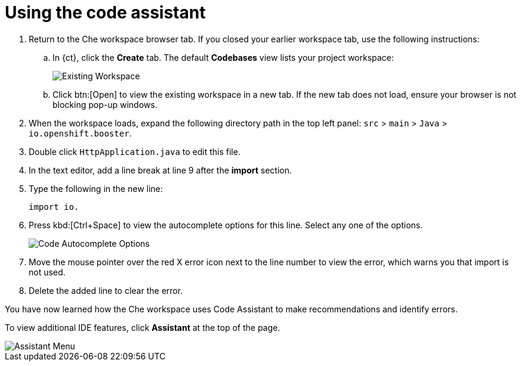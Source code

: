 [id="using_code_assistant"]
= Using the code assistant

. Return to the Che workspace browser tab. If you closed your earlier workspace tab, use the following instructions:

.. In {ct}, click the *Create* tab. The default *Codebases* view lists your project workspace:
+
image::existing_workspace.png[Existing Workspace]
+
.. Click btn:[Open] to view the existing workspace in a new tab. If the new tab does not load, ensure your browser is not blocking pop-up windows.
. When the workspace loads, expand the following directory path in the top left panel: `src` > `main` > `Java` > `io.openshift.booster`.
. Double click `HttpApplication.java` to edit this file.
. In the text editor, add a line break at line 9 after the *import* section.
. Type the following in the new line:
+
[source,java]
----
import io.
----
+
. Press kbd:[Ctrl+Space] to view the autocomplete options for this line. Select any one of the options.
+
image::code_options.png[Code Autocomplete Options]
+
. Move the mouse pointer over the red X error icon next to the line number to view the error, which warns you that import is not used.
. Delete the added line to clear the error.

You have now learned how the Che workspace uses Code Assistant to make recommendations and identify errors.

To view additional IDE features, click *Assistant* at the top of the page.

image::assistant.png[Assistant Menu]
